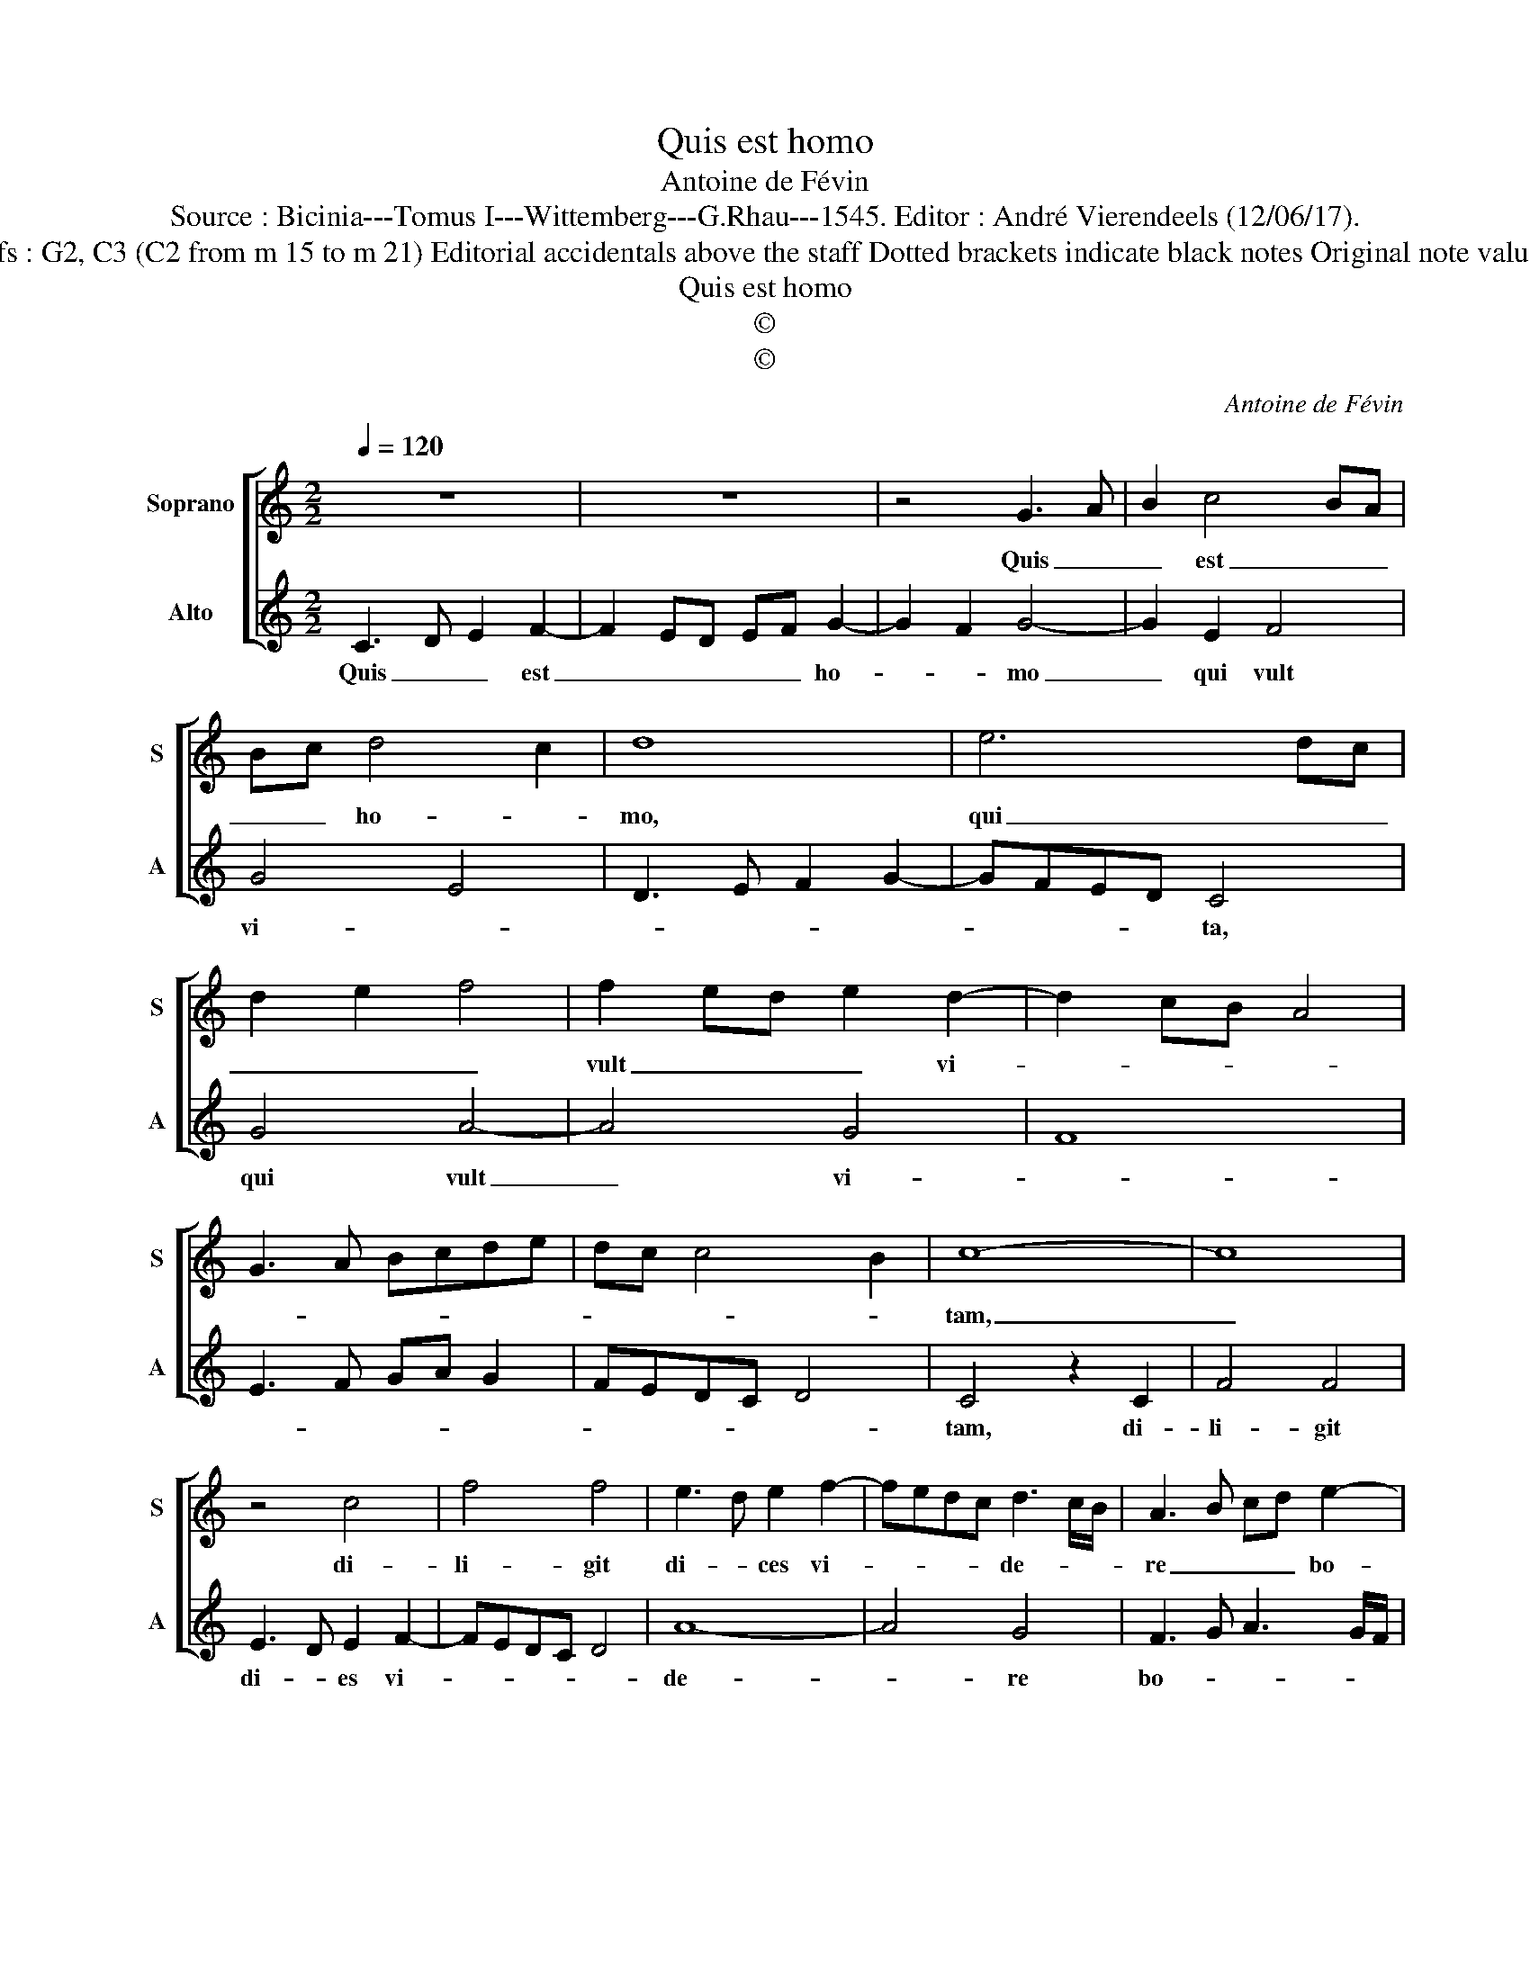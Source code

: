 X:1
T:Quis est homo
T:Antoine de Févin
T:Source : Bicinia---Tomus I---Wittemberg---G.Rhau---1545. Editor : André Vierendeels (12/06/17).
T:Notes : Original clefs : G2, C3 (C2 from m 15 to m 21) Editorial accidentals above the staff Dotted brackets indicate black notes Original note values have been halved 
T:Quis est homo
T:©
T:©
C:Antoine de Févin
Z:©
%%score [ 1 2 ]
L:1/8
Q:1/4=120
M:2/2
K:C
V:1 treble nm="Soprano" snm="S"
V:2 treble nm="Alto" snm="A"
V:1
 z8 | z8 | z4 G3 A | B2 c4 BA | Bc d4 c2 | d8 | e6 dc | d2 e2 f4 | f2 ed e2 d2- | d2 cB A4 | %10
w: ||Quis _|_ est _ _|_ _ ho- *|mo,|qui _ _|_ _ _|vult _ _ _ vi-||
 G3 A Bcde | dc c4 B2 | c8- | c8 | z4 c4 | f4 f4 | e3 d e2 f2- | fedc d3 c/B/ | A3 B cd e2- | %19
w: ||tam,|_|di-|li- git|di- * ces vi-|* * * * de- * *|re _ _ _ bo-|
 e2 dc d2 e2 | f3 e cd e2- | ed d2 d2 c2 | d4 z2 d2- | d2 B2 c4 | B2 d3 c B2- | B2 AG A4 | %26
w: |||nos, di-|* ver- te|a ma- * *||
 G4 z2 g2- | g2 e2 f4 | e2 g3 f e2- | e2 dc d4 | c2 f3 edc | d2 e4 dc | B3 c d2 G2- | GABc d2 e2- | %34
w: lo et|_ fac bo-|num, in _ qui-||re pa- * * *|* cem _ _|_ et per- se-|* * * * * que-|
 edcB cded/e/ | dc c4 B2 | c8 |] %37
w: |* re e- *|am|
V:2
 C3 D E2 F2- | F2 ED EF G2- | G2 F2 G4- | G2 E2 F4 | G4 E4 | D3 E F2 G2- | GFED C4 | G4 A4- | %8
w: Quis _ _ est|_ _ _ _ _ ho-|* * mo|_ qui vult|vi- *||* * * * ta,|qui vult|
 A4 G4 | F8 | E3 F GA G2 | FEDC D4 | C4 z2 C2 | F4 F4 | E3 D E2 F2- | FEDC D4 | A8- | A4 G4 | %18
w: _ vi-||||tam, di-|li- git|di- * es vi-||de-|* re|
 F3 G A3 G/F/ | G2 A2 B2 A2 | DEFG AG G2- | GFED E4 | z2 D3 C B,2- | B,2 G,2 A,4 | G,4 z2 G2- | %25
w: bo- * * * *|* * * nos,|bo- * * * * * *|* * * * nos,|di- ver- te|_ a ma-|lo et|
 G2 E2 F4 | E2 G3 F E2- | E2 DC D4 | C8 | z4 F4 | A4 F2 G2- | GFED E2 F2 | G4 G,3 A, | %33
w: _ fac bo-|num, in qui- re|_ _ _ pa-|cem,|pa-|cem et per|_ _ _ _ se- que-|re e- *|
 B,CDE F2 G2- | GFED EFGE | FEDC D4 | C8 |] %37
w: |||am.|

